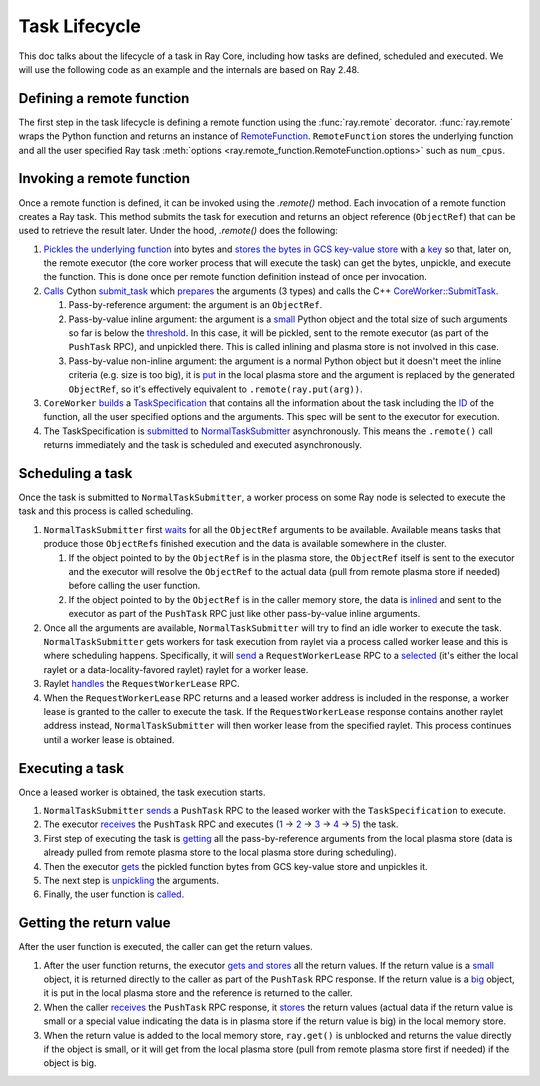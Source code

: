 .. _task-lifecycle:

Task Lifecycle
==============

This doc talks about the lifecycle of a task in Ray Core, including how tasks are defined, scheduled and executed.
We will use the following code as an example and the internals are based on Ray 2.48.


.. testcode::

  import ray

  @ray.remote
  def my_task(arg):
      return f"Hello, {arg}!"

  obj_ref = my_task.remote("Ray")
  print(ray.get(obj_ref))

.. testoutput::

  Hello, Ray!


Defining a remote function
--------------------------

The first step in the task lifecycle is defining a remote function using the :func:`ray.remote` decorator. :func:`ray.remote` wraps the Python function and returns an instance of `RemoteFunction <https://github.com/ray-project/ray/blob/e832bd843870cde7e66e7019ea82a366836f24d5/python/ray/remote_function.py#L41>`__.
``RemoteFunction`` stores the underlying function and all the user specified Ray task :meth:`options <ray.remote_function.RemoteFunction.options>` such as ``num_cpus``.


Invoking a remote function
--------------------------

Once a remote function is defined, it can be invoked using the `.remote()` method. Each invocation of a remote function creates a Ray task. This method submits the task for execution and returns an object reference (``ObjectRef``) that can be used to retrieve the result later.
Under the hood, `.remote()` does the following:

1. `Pickles the underlying function <https://github.com/ray-project/ray/blob/e832bd843870cde7e66e7019ea82a366836f24d5/python/ray/remote_function.py#L366>`__ into bytes and `stores the bytes in GCS key-value store <https://github.com/ray-project/ray/blob/e832bd843870cde7e66e7019ea82a366836f24d5/python/ray/remote_function.py#L372>`__ with a `key <https://github.com/ray-project/ray/blob/e832bd843870cde7e66e7019ea82a366836f24d5/python/ray/_private/function_manager.py#L223>`__ so that, later on, the remote executor (the core worker process that will execute the task) can get the bytes, unpickle, and execute the function. This is done once per remote function definition instead of once per invocation.
2. `Calls <https://github.com/ray-project/ray/blob/e832bd843870cde7e66e7019ea82a366836f24d5/python/ray/remote_function.py#L490>`__ Cython `submit_task <https://github.com/ray-project/ray/blob/e832bd843870cde7e66e7019ea82a366836f24d5/python/ray/_raylet.pyx#L3692>`__ which `prepares <https://github.com/ray-project/ray/blob/e832bd843870cde7e66e7019ea82a366836f24d5/python/ray/_raylet.pyx#L901>`__ the arguments (3 types) and calls the C++ `CoreWorker::SubmitTask <https://github.com/ray-project/ray/blob/e832bd843870cde7e66e7019ea82a366836f24d5/src/ray/core_worker/core_worker.cc#L2514>`__.

   1. Pass-by-reference argument: the argument is an ``ObjectRef``.
   2. Pass-by-value inline argument: the argument is a `small <https://github.com/ray-project/ray/blob/e832bd843870cde7e66e7019ea82a366836f24d5/python/ray/_raylet.pyx#L967>`__ Python object and the total size of such arguments so far is below the `threshold <https://github.com/ray-project/ray/blob/e832bd843870cde7e66e7019ea82a366836f24d5/python/ray/_raylet.pyx#L968>`__. In this case, it will be pickled, sent to the remote executor (as part of the ``PushTask`` RPC), and unpickled there. This is called inlining and plasma store is not involved in this case.
   3. Pass-by-value non-inline argument: the argument is a normal Python object but it doesn't meet the inline criteria (e.g. size is too big), it is `put <https://github.com/ray-project/ray/blob/e832bd843870cde7e66e7019ea82a366836f24d5/python/ray/_raylet.pyx#L987>`__ in the local plasma store and the argument is replaced by the generated ``ObjectRef``, so it's effectively equivalent to ``.remote(ray.put(arg))``.

3. ``CoreWorker`` `builds <https://github.com/ray-project/ray/blob/e832bd843870cde7e66e7019ea82a366836f24d5/src/ray/core_worker/core_worker.cc#L2542>`__ a `TaskSpecification <https://github.com/ray-project/ray/blob/e832bd843870cde7e66e7019ea82a366836f24d5/src/ray/common/task/task_spec.h#L258>`__ that contains all the information about the task including the `ID <https://github.com/ray-project/ray/blob/e832bd843870cde7e66e7019ea82a366836f24d5/python/ray/includes/function_descriptor.pxi#L265>`__ of the function, all the user specified options and the arguments. This spec will be sent to the executor for execution.
4. The TaskSpecification is `submitted <https://github.com/ray-project/ray/blob/e832bd843870cde7e66e7019ea82a366836f24d5/src/ray/core_worker/core_worker.cc#L2587>`__ to `NormalTaskSubmitter <https://github.com/ray-project/ray/blob/e832bd843870cde7e66e7019ea82a366836f24d5/src/ray/core_worker/transport/normal_task_submitter.cc#L28>`__ asynchronously. This means the ``.remote()`` call returns immediately and the task is scheduled and executed asynchronously.

Scheduling a task
-----------------

Once the task is submitted to ``NormalTaskSubmitter``, a worker process on some Ray node is selected to execute the task and this process is called scheduling.

1. ``NormalTaskSubmitter`` first `waits <https://github.com/ray-project/ray/blob/e832bd843870cde7e66e7019ea82a366836f24d5/src/ray/core_worker/transport/normal_task_submitter.cc#L33>`__ for all the ``ObjectRef`` arguments to be available. Available means tasks that produce those ``ObjectRef``\s finished execution and the data is available somewhere in the cluster.

   1. If the object pointed to by the ``ObjectRef`` is in the plasma store, the ``ObjectRef`` itself is sent to the executor and the executor will resolve the ``ObjectRef`` to the actual data (pull from remote plasma store if needed) before calling the user function.
   2. If the object pointed to by the ``ObjectRef`` is in the caller memory store, the data is `inlined <https://github.com/ray-project/ray/blob/e832bd843870cde7e66e7019ea82a366836f24d5/src/ray/core_worker/transport/dependency_resolver.cc#L26>`__ and sent to the executor as part of the ``PushTask`` RPC just like other pass-by-value inline arguments.

2. Once all the arguments are available, ``NormalTaskSubmitter`` will try to find an idle worker to execute the task. ``NormalTaskSubmitter`` gets workers for task execution from raylet via a process called worker lease and this is where scheduling happens.
   Specifically, it will `send <https://github.com/ray-project/ray/blob/e832bd843870cde7e66e7019ea82a366836f24d5/src/ray/core_worker/transport/normal_task_submitter.cc#L350>`__ a ``RequestWorkerLease`` RPC to a `selected <https://github.com/ray-project/ray/blob/e832bd843870cde7e66e7019ea82a366836f24d5/src/ray/core_worker/transport/normal_task_submitter.cc#L339>`__ (it's either the local raylet or a data-locality-favored raylet) raylet for a worker lease.
3. Raylet `handles <https://github.com/ray-project/ray/blob/e832bd843870cde7e66e7019ea82a366836f24d5/src/ray/raylet/node_manager.cc#L1754>`__ the ``RequestWorkerLease`` RPC.
4. When the ``RequestWorkerLease`` RPC returns and a leased worker address is included in the response, a worker lease is granted to the caller to execute the task. If the ``RequestWorkerLease`` response contains another raylet address instead, ``NormalTaskSubmitter`` will then  worker lease from the specified raylet. This process continues until a worker lease is obtained.

Executing a task
----------------

Once a leased worker is obtained, the task execution starts.

1. ``NormalTaskSubmitter`` `sends <https://github.com/ray-project/ray/blob/e832bd843870cde7e66e7019ea82a366836f24d5/src/ray/core_worker/transport/normal_task_submitter.cc#L568>`__ a ``PushTask`` RPC to the leased worker with the ``TaskSpecification`` to execute.
2. The executor `receives <https://github.com/ray-project/ray/blob/e832bd843870cde7e66e7019ea82a366836f24d5/src/ray/core_worker/core_worker.cc#L3885>`__ the ``PushTask`` RPC and executes (`1 <https://github.com/ray-project/ray/blob/e832bd843870cde7e66e7019ea82a366836f24d5/src/ray/core_worker/core_worker.cc#L3948>`__ -> `2 <https://github.com/ray-project/ray/blob/e832bd843870cde7e66e7019ea82a366836f24d5/src/ray/core_worker/transport/task_receiver.cc#L62>`__ -> `3 <https://github.com/ray-project/ray/blob/e832bd843870cde7e66e7019ea82a366836f24d5/src/ray/core_worker/core_worker.cc#L520>`__ -> `4 <https://github.com/ray-project/ray/blob/e832bd843870cde7e66e7019ea82a366836f24d5/src/ray/core_worker/core_worker.cc#L3420>`__ -> `5 <https://github.com/ray-project/ray/blob/e832bd843870cde7e66e7019ea82a366836f24d5/python/ray/_raylet.pyx#L2318>`__) the task.
3. First step of executing the task is `getting <https://github.com/ray-project/ray/blob/e832bd843870cde7e66e7019ea82a366836f24d5/src/ray/core_worker/core_worker.cc#L3789>`__ all the pass-by-reference arguments from the local plasma store (data is already pulled from remote plasma store to the local plasma store during scheduling).
4. Then the executor `gets <https://github.com/ray-project/ray/blob/e832bd843870cde7e66e7019ea82a366836f24d5/python/ray/_raylet.pyx#L2206>`__ the pickled function bytes from GCS key-value store and unpickles it.
5. The next step is `unpickling <https://github.com/ray-project/ray/blob/e832bd843870cde7e66e7019ea82a366836f24d5/python/ray/_raylet.pyx#L1871>`__ the arguments.
6. Finally, the user function is `called <https://github.com/ray-project/ray/blob/e832bd843870cde7e66e7019ea82a366836f24d5/python/ray/_raylet.pyx#L1925>`__.

Getting the return value
------------------------

After the user function is executed, the caller can get the return values.

1. After the user function returns, the executor `gets and stores <https://github.com/ray-project/ray/blob/e832bd843870cde7e66e7019ea82a366836f24d5/python/ray/_raylet.pyx#L4308>`__ all the return values. If the return value is a `small <https://github.com/ray-project/ray/blob/e832bd843870cde7e66e7019ea82a366836f24d5/src/ray/core_worker/core_worker.cc#L3271>`__ object, it is returned directly to the caller as part of the ``PushTask`` RPC response. If the return value is a `big <https://github.com/ray-project/ray/blob/e832bd843870cde7e66e7019ea82a366836f24d5/src/ray/core_worker/core_worker.cc#L3279>`__ object, it is put in the local plasma store and the reference is returned to the caller.
2. When the caller `receives <https://github.com/ray-project/ray/blob/e832bd843870cde7e66e7019ea82a366836f24d5/src/ray/core_worker/transport/normal_task_submitter.cc#L579>`__ the ``PushTask`` RPC response, it `stores <https://github.com/ray-project/ray/blob/e832bd843870cde7e66e7019ea82a366836f24d5/src/ray/core_worker/task_manager.cc#L511>`__ the return values (actual data if the return value is small or a special value indicating the data is in plasma store if the return value is big) in the local memory store.
3. When the return value is added to the local memory store, ``ray.get()`` is unblocked and returns the value directly if the object is small, or it will get from the local plasma store (pull from remote plasma store first if needed) if the object is big.
